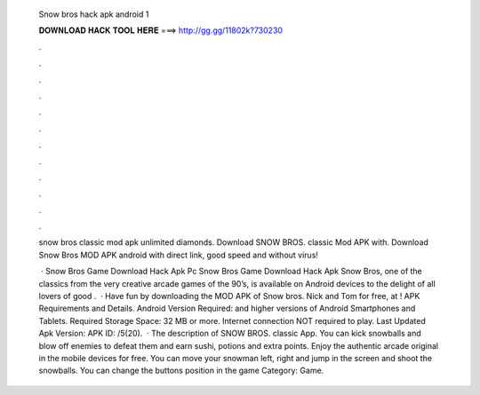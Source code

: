   Snow bros hack apk android 1
  
  
  
  𝐃𝐎𝐖𝐍𝐋𝐎𝐀𝐃 𝐇𝐀𝐂𝐊 𝐓𝐎𝐎𝐋 𝐇𝐄𝐑𝐄 ===> http://gg.gg/11802k?730230
  
  
  
  .
  
  
  
  .
  
  
  
  .
  
  
  
  .
  
  
  
  .
  
  
  
  .
  
  
  
  .
  
  
  
  .
  
  
  
  .
  
  
  
  .
  
  
  
  .
  
  
  
  .
  
  snow bros classic mod apk unlimited diamonds. Download SNOW BROS. classic Mod APK with. Download Snow Bros MOD APK android with direct link, good speed and without virus!
  
   · Snow Bros Game Download Hack Apk Pc Snow Bros Game Download Hack Apk Snow Bros, one of the classics from the very creative arcade games of the 90’s, is available on Android devices to the delight of all lovers of good .  · Have fun by downloading the MOD APK of Snow bros. Nick and Tom for free, at ! APK Requirements and Details. Android Version Required: and higher versions of Android Smartphones and Tablets. Required Storage Space: 32 MB or more. Internet connection NOT required to play. Last Updated Apk Version: APK ID: /5(20).  · The description of SNOW BROS. classic App. You can kick snowballs and blow off enemies to defeat them and earn sushi, potions and extra points. Enjoy the authentic arcade original in the mobile devices for free. You can move your snowman left, right and jump in the screen and shoot the snowballs. You can change the buttons position in the game Category: Game.
